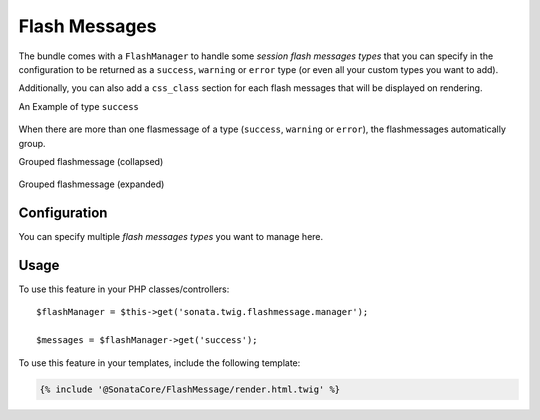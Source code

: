 .. index::
    double: Flash Message; Definition

Flash Messages
==============

The bundle comes with a ``FlashManager`` to handle some *session flash messages types* that you can specify in the configuration
to be returned as a ``success``, ``warning`` or ``error`` type (or even all your custom types you want to add).

Additionally, you can also add a ``css_class`` section for each flash messages that will be displayed on rendering.

An Example of type ``success``

.. figure:: ../images/normal_flashmessage.png
   :align: center
   :alt: Default Flashmessage

When there are more than one flasmessage of a type (``success``, ``warning`` or ``error``),
the flashmessages automatically group.

Grouped flashmessage (collapsed)

.. figure:: ../images/collapsed_flashmessage.png
   :align: center
   :alt: Grouped Flashmessage (collapsed)

Grouped flashmessage (expanded)

.. figure:: ../images/expanded_flashmessage.png
   :align: center
   :alt: Grouped Flashmessage (expanded)

Configuration
-------------

.. configuration-block::

    .. code-block:: yaml

        # config/packages/sonata_twig.yaml

        sonata_twig:
            flashmessage:
                success:
                    types:
                        - { type: my_custom_bundle_success }
                        - { type: my_other_bundle_success }

                warning:
                    types:
                        - { type: my_custom_bundle_warning }

                error:
                    css_class: danger # optionally, a CSS class can be defined
                    types:
                        - { type: my_custom_bundle }

                custom_type: # You can add custom types too
                    types:
                        - { type: custom_bundle_type }

You can specify multiple *flash messages types* you want to manage here.

Usage
-----

To use this feature in your PHP classes/controllers::

    $flashManager = $this->get('sonata.twig.flashmessage.manager');

    $messages = $flashManager->get('success');

To use this feature in your templates, include the following template:

.. code-block:: jinja

    {% include '@SonataCore/FlashMessage/render.html.twig' %}
